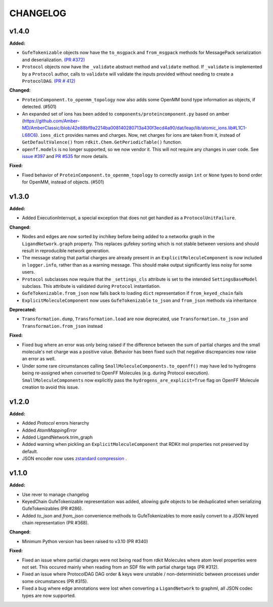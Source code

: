 ===============
CHANGELOG
===============

.. current developments

v1.4.0
====================

**Added:**

* ``GufeTokenizable`` objects now have the ``to_msgpack`` and ``from_msgpack`` methods for MessagePack serialization and deserialization. `(PR #372) <https://github.com/OpenFreeEnergy/gufe/issues/372>`_
* ``Protocol`` objects now have the ``_validate`` abstract method and ``validate`` method. If ``_validate`` is implemented by a ``Protocol`` author, calls to ``validate`` will validate the inputs provided without needing to create a ``ProtocolDAG``. `(PR # 412) <https://github.com/OpenFreeEnergy/gufe/issues/412>`_

**Changed:**

* ``ProteinComponent.to_openmm_topology`` now also adds some OpenMM bond type information as objects, if detected. (#501)
* An expanded set of ions has been added to ``components/proteincomponent.py`` based on amber (https://github.com/Amber-MD/AmberClassic/blob/42e88bf9a2214ba008140280713a430f3ecd4a90/dat/leap/lib/atomic_ions.lib#L1C1-L68C6).
  ``ions_dict`` provides names and charges. Now, net charges for ions are taken from it,
  instead of ``GetDefaultValence()`` from ``rdkit.Chem.GetPeriodicTable()`` function.
* ``openff.models`` is no longer supported, so we now vendor it.
  This will not require any changes in user code.
  See `issue #397 <https://github.com/OpenFreeEnergy/openfe/issues/397>`_ and `PR #535 <https://github.com/OpenFreeEnergy/openfe/pull/535>`_ for more details.

**Fixed:**

* Fixed behavior of ``ProteinComponent.to_openmm_topology`` to correctly assign ``int`` or ``None`` types to bond order for OpenMM, instead of objects. (#501)



v1.3.0
====================

**Added:**

* Added ExecutionInterrupt, a special exception that does not get handled as a ``ProtocolUnitFailure``.

**Changed:**

* Nodes and edges are now sorted by inchikey before being added to a networkx graph in the ``LigandNetwork.graph`` property. This replaces gufekey sorting which is not stable between versions and should result in reproducible network generation.
* The message stating that partial charges are already present in an ``ExplicitMoleculeComponent`` is now included in ``logger.info``, rather than as a warning message. This should make output significantly less noisy for some users.
* ``Protocol`` subclasses now require that the ``_settings_cls``
  attribute is set to the intended ``SettingsBaseModel``
  subclass. This attribute is validated during ``Protocol``
  instantiation.
* ``GufeTokenizable.from_json`` now falls back to loading ``dict`` representation if ``from_keyed_chain`` fails
* ``ExplicitMoleculeComponent`` now uses ``GufeTokenizable`` ``to_json`` and ``from_json`` methods via inheritance

**Deprecated:**

* ``Transformation.dump``, ``Transformation.load`` are now deprecated, use ``Transformation.to_json`` and ``Transformation.from_json`` instead

**Fixed:**

* Fixed bug where an error was only being raised if the difference between the sum of partial charges and the small molecule's net charge was a positive value. Behavior has been fixed such that negative discrepancies now raise an error as well.
* Under some rare circumstances calling ``SmallMoleculeComponents.to_openff()`` may have led to hydrogens being re-assigned when converted to OpenFF Molecules (e.g. during Protocol execution). ``SmallMoleculeComponents`` now explicitly pass the ``hydrogens_are_explicit=True`` flag on OpenFF Molecule creation to avoid this issue.



v1.2.0
====================

**Added:**

* Added `Protocol` errors hierarchy
* Added `AtomMappingError`
* Added LigandNetwork.trim_graph
* Added warning when pickling an ``ExplicitMoleculeComponent`` that RDKit mol properties not preserved by default.
* JSON encoder now uses `zstandard compression <https://github.com/OpenFreeEnergy/gufe/pull/438>`_ .



v1.1.0
====================

**Added:**

* Use rever to manage changelog
* KeyedChain GufeTokenizable representation was added, allowing
  gufe objects to be deduplicated when serializing GufeTokenizables
  (PR #286).
* Added `to_json` and `from_json` convenience methods to GufeTokenizables
  to more easily convert to a JSON keyed chain representation (PR #368).

**Changed:**

* Minimum Python version has been raised to v3.10 (PR #340)

**Fixed:**

* Fixed an issue where partial charges were not being read from rdkit
  Molecules where atom level properties were not set. This occured
  mainly when reading from an SDF file with partial charge tags (PR #312).
* Fixed an issue where ProtocolDAG DAG order & keys were unstable /
  non-deterministic between processes under some circumstances (PR #315).
* Fixed a bug where edge annotations were lost when converting a ``LigandNetwork`` to graphml, all JSON codec types are now supported.
